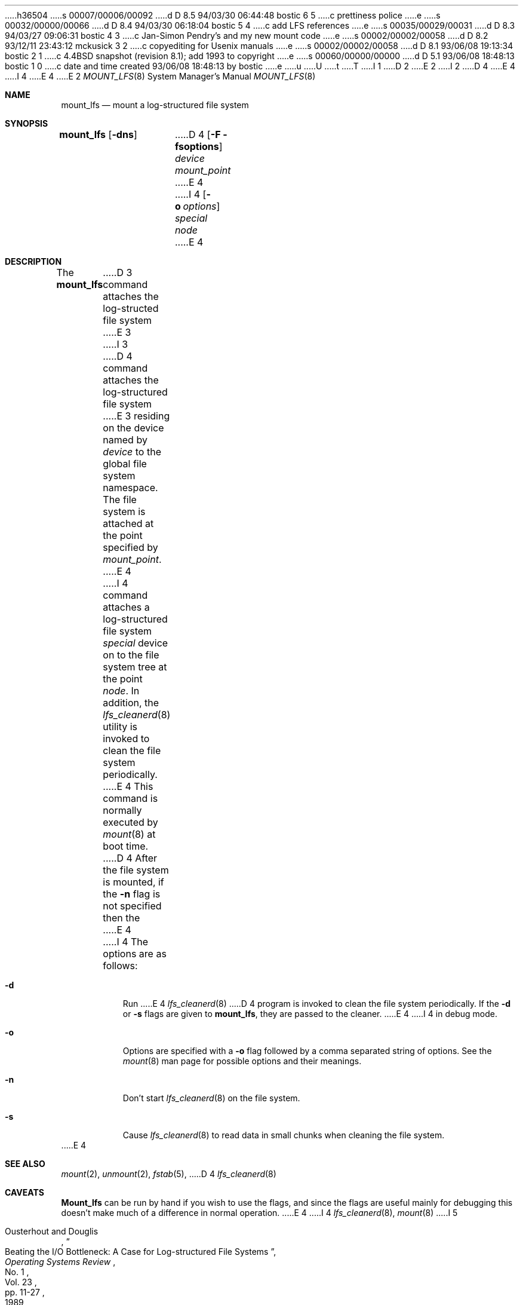 h36504
s 00007/00006/00092
d D 8.5 94/03/30 06:44:48 bostic 6 5
c prettiness police
e
s 00032/00000/00066
d D 8.4 94/03/30 06:18:04 bostic 5 4
c add LFS references
e
s 00035/00029/00031
d D 8.3 94/03/27 09:06:31 bostic 4 3
c Jan-Simon Pendry's and my new mount code
e
s 00002/00002/00058
d D 8.2 93/12/11 23:43:12 mckusick 3 2
c copyediting for Usenix manuals
e
s 00002/00002/00058
d D 8.1 93/06/08 19:13:34 bostic 2 1
c 4.4BSD snapshot (revision 8.1); add 1993 to copyright
e
s 00060/00000/00000
d D 5.1 93/06/08 18:48:13 bostic 1 0
c date and time created 93/06/08 18:48:13 by bostic
e
u
U
t
T
I 1
D 2
.\" Copyright (c) 1993 The Regents of the University of California.
.\" All rights reserved.
E 2
I 2
D 4
.\" Copyright (c) 1993
E 4
I 4
.\" Copyright (c) 1993, 1994
E 4
.\"	The Regents of the University of California.  All rights reserved.
E 2
.\"
.\" %sccs.include.redist.roff%
.\"
.\"	%W% (Berkeley) %G%
.\"
.Dd "%Q%"
.Dt MOUNT_LFS 8
.Os BSD 4.4
.Sh NAME
.Nm mount_lfs
.Nd mount a log-structured file system
.Sh SYNOPSIS
.Nm mount_lfs
.Op Fl dns
D 4
.Op Fl F fsoptions
.Pa device
.Pa mount_point
E 4
I 4
.Op Fl o Ar options
.Ar special
.Ar node
E 4
.Sh DESCRIPTION
The
.Nm mount_lfs
D 3
command attaches the log-structed file system
E 3
I 3
D 4
command attaches the log-structured file system
E 3
residing on the device named by
.Ar device
to the global file system namespace.
The file system is attached at the point
specified by
.Ar mount_point .
E 4
I 4
command attaches a log-structured file system
.Ar special
device on to the file system tree at the point
.Ar node .
In addition, the
.Xr lfs_cleanerd 8
utility is invoked to clean the file system periodically.
.Pp
E 4
This command is normally executed by
.Xr mount 8
at boot time.
.Pp
D 4
After the file system is mounted, if the
.Fl n
flag is not specified then the
E 4
I 4
The options are as follows:
.Bl -tag -width Ds
.It Fl d
Run
E 4
.Xr lfs_cleanerd 8
D 4
program is invoked to clean the file system periodically.
If the
.Fl d
or
.Fl s
flags are given to
.Nm mount_lfs ,
they are passed to the cleaner.
E 4
I 4
in debug mode.
.It Fl o
Options are specified with a
.Fl o
flag followed by a comma separated string of options.
See the
.Xr mount 8
man page for possible options and their meanings.
.It Fl n
Don't start
.Xr lfs_cleanerd 8
on the file system.
.It Fl s
Cause
.Xr lfs_cleanerd 8
to read data in small chunks when cleaning the file system.
.El
E 4
.Sh SEE ALSO
.Xr mount 2 ,
.Xr unmount 2 ,
.Xr fstab 5 ,
D 4
.Xr lfs_cleanerd 8
.Sh CAVEATS
.Nm Mount_lfs
can be run by hand if you wish to use
the flags, and since the flags are useful
mainly for debugging this doesn't make much
of a difference in normal operation.
E 4
I 4
.Xr lfs_cleanerd 8 ,
.Xr mount 8
I 5
.sp
.Rs
.%A Ousterhout and Douglis
.%D 1989
.%T "Beating the I/O Bottleneck: A Case for Log-structured File Systems"
.%J "Operating Systems Review"
.%V Vol. 23
.%N No. 1
.%P pp. 11-27
.%O "also available as Technical Report UCB/CSD 88/467"
.Re
.Rs
.%A Rosenblum and Ousterhout
.%D 1991
.%T "The Design and Implementation of a Log-Structured File System"
.%J "ACM SIGOPS Operating Systems Review"
.%V Vol. 25
.%N No. 5
.Re
.Rs
I 6
.%A Seltzer
.%D 1992
.%T "File System Performance and Transaction Support"
.%B "PhD Thesis, University of California, Berkeley"
.%O "also available as Technical Report UCB/ERL M92"
.Re
.Rs
E 6
.%A Seltzer, Bostic, McKusick and Staelin
.%D 1993
.%T "An Implementation of a Log-Structured File System for UNIX"
.%J "Proc. of the Winter 1993 USENIX Conf."
.%P pp. 315-331
D 6
.Re
.Rs
.%A Seltzer
.%D 1993
.%T "File System Performance and Transaction Support"
.%O "PhD Thesis, University of California, Berkeley"
E 6
.Re
E 5
E 4
.Sh HISTORY
The
D 3
.Nm sysconf
E 3
I 3
.Nm mount_lfs
E 3
function first appeared in 4.4BSD.
E 1
